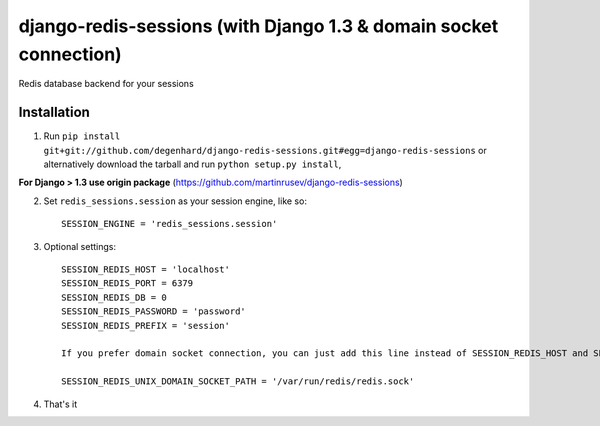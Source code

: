 django-redis-sessions (with Django 1.3 & domain socket connection)
==================================================================
Redis database backend for your sessions


------------
Installation
------------

1. Run ``pip install git+git://github.com/degenhard/django-redis-sessions.git#egg=django-redis-sessions`` or alternatively  download the tarball and run ``python setup.py install``,

**For Django > 1.3 use origin package** (https://github.com/martinrusev/django-redis-sessions)

2. Set ``redis_sessions.session`` as your session engine, like so::

       SESSION_ENGINE = 'redis_sessions.session'

3. Optional settings::

       SESSION_REDIS_HOST = 'localhost'
       SESSION_REDIS_PORT = 6379
       SESSION_REDIS_DB = 0
       SESSION_REDIS_PASSWORD = 'password'
       SESSION_REDIS_PREFIX = 'session'

       If you prefer domain socket connection, you can just add this line instead of SESSION_REDIS_HOST and SESSION_REDIS_PORT.

       SESSION_REDIS_UNIX_DOMAIN_SOCKET_PATH = '/var/run/redis/redis.sock'

4. That's it
